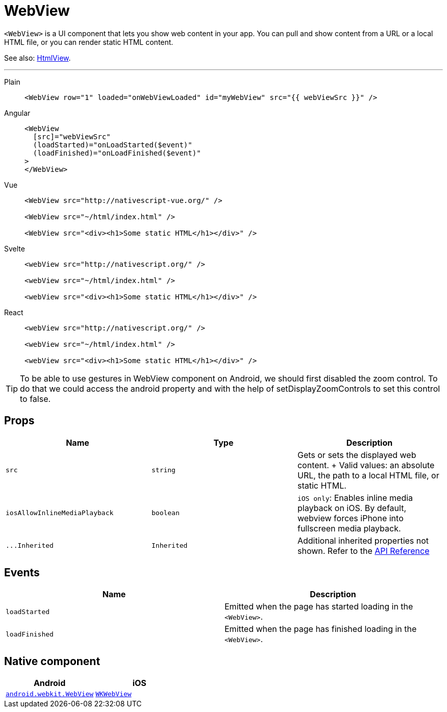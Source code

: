 = WebView

`<WebView>` is a UI component that lets you show web content in your app.
You can pull and show content from a URL or a local HTML file, or you can render static HTML content.

See also: <<htmlview,HtmlView>>.

'''

[tabs]
====
Plain::
+
[,xml]
----
<WebView row="1" loaded="onWebViewLoaded" id="myWebView" src="{{ webViewSrc }}" />
----

Angular::
+
[,html]
----
<WebView
  [src]="webViewSrc"
  (loadStarted)="onLoadStarted($event)"
  (loadFinished)="onLoadFinished($event)"
>
</WebView>
----

Vue::
+
[,html]
----
<WebView src="http://nativescript-vue.org/" />

<WebView src="~/html/index.html" />

<WebView src="<div><h1>Some static HTML</h1></div>" />
----

Svelte::
+
[,html]
----
<webView src="http://nativescript.org/" />

<webView src="~/html/index.html" />

<webView src="<div><h1>Some static HTML</h1></div>" />
----

React::
+
[,tsx]
----
<webView src="http://nativescript.org/" />

<webView src="~/html/index.html" />

<webView src="<div><h1>Some static HTML</h1></div>" />
----
====

[TIP]
=====
To be able to use gestures in WebView component on Android, we should first disabled the zoom control.
To do that we could access the android property and with the help of setDisplayZoomControls to set this control to false.
=====

== Props

|===
| Name | Type | Description

| `src`
| `string`
| Gets or sets the displayed web content.
+ Valid values: an absolute URL, the path to a local HTML file, or static HTML.

| `iosAllowInlineMediaPlayback`
| `boolean`
| `iOS only`: Enables inline media playback on iOS.
By default, webview forces iPhone into fullscreen media playback.


| `+...Inherited+`
| `Inherited`
| Additional inherited properties not shown.
Refer to the https://docs.nativescript.org/api-reference/classes/webview[API Reference]
|===

== Events

|===
| Name | Description

| `loadStarted`
| Emitted when the page has started loading in the `<WebView>`.

| `loadFinished`
| Emitted when the page has finished loading in the `<WebView>`.
|===

== Native component

|===
| Android | iOS

| https://developer.android.com/reference/android/webkit/WebView[`android.webkit.WebView`]
| https://developer.apple.com/documentation/webkit/wkwebview[`WKWebView`]
|===
